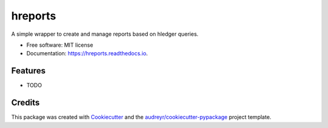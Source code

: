 ========
hreports
========


.. image:: https://img.shields.io/pypi/v/hreports.svg
        :target: https://pypi.python.org/pypi/hreports

.. image:: https://img.shields.io/travis/msmart/hreports.svg
        :target: https://travis-ci.org/msmart/hreports

.. image:: https://readthedocs.org/projects/hreports/badge/?version=latest&v=0.1
        :target: https://hreports.readthedocs.io/en/latest/?badge=latest
        :alt: Documentation Status

.. image:: https://pyup.io/repos/github/msmart/hreports/shield.svg
     :target: https://pyup.io/repos/github/msmart/hreports/
     :alt: Updates


A simple wrapper to create and manage reports based on hledger queries.


* Free software: MIT license
* Documentation: https://hreports.readthedocs.io.


Features
--------

* TODO

Credits
---------

This package was created with Cookiecutter_ and the `audreyr/cookiecutter-pypackage`_ project template.

.. _Cookiecutter: https://github.com/audreyr/cookiecutter
.. _`audreyr/cookiecutter-pypackage`: https://github.com/audreyr/cookiecutter-pypackage

